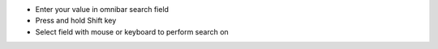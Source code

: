 * Enter your value in omnibar search field
* Press and hold Shift key
* Select field with mouse or keyboard to perform search on

.. image:: https://odoo-community.org/website/image/ir.attachment/5784_f2813bd/datas
   :alt: Try me on Runbot
   :target: https://runbot.odoo-community.org/runbot/162/11.0

